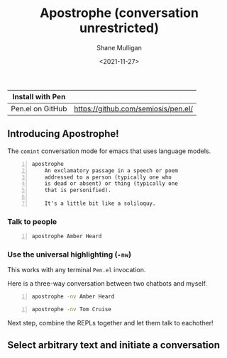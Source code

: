 #+LATEX_HEADER: \usepackage[margin=0.5in]{geometry}
#+OPTIONS: toc:nil

#+HUGO_BASE_DIR: /home/shane/var/smulliga/source/git/semiosis/semiosis-hugo
#+HUGO_SECTION: ./

#+TITLE: Apostrophe (conversation unrestricted)
#+DATE: <2021-11-27>
#+AUTHOR: Shane Mulligan
#+KEYWORDS: pen

| Install with Pen  |                                     |
|-------------------+-------------------------------------|
| Pen.el on GitHub  | https://github.com/semiosis/pen.el/ |

** Introducing Apostrophe!
The =comint= conversation mode for emacs that uses language models.

#+BEGIN_SRC text -n :async :results verbatim code
  apostrophe
      An exclamatory passage in a speech or poem
      addressed to a person (typically one who
      is dead or absent) or thing (typically one
      that is personified).
  
      It's a little bit like a soliloquy.
#+END_SRC

*** Talk to people
#+BEGIN_SRC sh -n :sps bash :async :results none
  apostrophe Amber Heard
#+END_SRC

#+BEGIN_EXPORT html
<!-- Play on asciinema.com -->
<!-- <a title="asciinema recording" href="https://asciinema.org/a/nuT2ZMwujnnSObNUTGqHArOsB" target="_blank"><img alt="asciinema recording" src="https://asciinema.org/a/nuT2ZMwujnnSObNUTGqHArOsB.svg" /></a> -->
<!-- Play on the blog -->
<script src="https://asciinema.org/a/nuT2ZMwujnnSObNUTGqHArOsB.js" id="asciicast-nuT2ZMwujnnSObNUTGqHArOsB" async></script>
#+END_EXPORT

*** Use the universal highlighting (=-nw=)
This works with any terminal =Pen.el= invocation.

Here is a three-way conversation between two chatbots and myself.

#+BEGIN_SRC sh -n :sps bash :async :results none
  apostrophe -nv Amber Heard
#+END_SRC

#+BEGIN_EXPORT html
<!-- Play on asciinema.com -->
<!-- <a title="asciinema recording" href="https://asciinema.org/a/K40px4H4CPPN15QMz6Uy8Pz3q" target="_blank"><img alt="asciinema recording" src="https://asciinema.org/a/K40px4H4CPPN15QMz6Uy8Pz3q.svg" /></a> -->
<!-- Play on the blog -->
<script src="https://asciinema.org/a/K40px4H4CPPN15QMz6Uy8Pz3q.js" id="asciicast-K40px4H4CPPN15QMz6Uy8Pz3q" async></script>
#+END_EXPORT

#+BEGIN_SRC sh -n :sps bash :async :results none
  apostrophe -nv Tom Cruise
#+END_SRC

#+BEGIN_EXPORT html
<!-- Play on asciinema.com -->
<!-- <a title="asciinema recording" href="https://asciinema.org/a/aLn5lZq5yIeBxR6dyFyveDJGc" target="_blank"><img alt="asciinema recording" src="https://asciinema.org/a/aLn5lZq5yIeBxR6dyFyveDJGc.svg" /></a> -->
<!-- Play on the blog -->
<script src="https://asciinema.org/a/aLn5lZq5yIeBxR6dyFyveDJGc.js" id="asciicast-aLn5lZq5yIeBxR6dyFyveDJGc" async></script>
#+END_EXPORT

Next step, combine the REPLs together and let them talk to eachother!

** Select arbitrary text and initiate a conversation
#+BEGIN_EXPORT html
<!-- Play on asciinema.com -->
<!-- <a title="asciinema recording" href="https://asciinema.org/a/YdX4bzPownHsVT3T0UPLMcp3c" target="_blank"><img alt="asciinema recording" src="https://asciinema.org/a/YdX4bzPownHsVT3T0UPLMcp3c.svg" /></a> -->
<!-- Play on the blog -->
<script src="https://asciinema.org/a/YdX4bzPownHsVT3T0UPLMcp3c.js" id="asciicast-YdX4bzPownHsVT3T0UPLMcp3c" async></script>
#+END_EXPORT